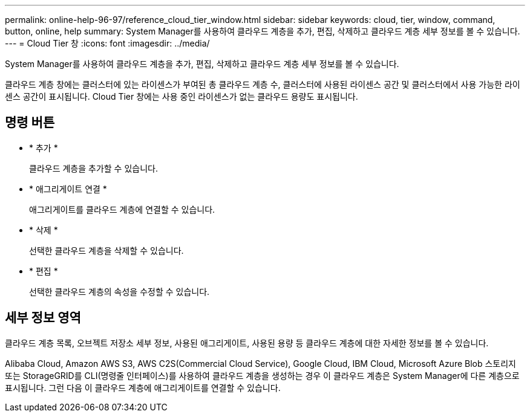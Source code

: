 ---
permalink: online-help-96-97/reference_cloud_tier_window.html 
sidebar: sidebar 
keywords: cloud, tier, window, command, button, online, help 
summary: System Manager를 사용하여 클라우드 계층을 추가, 편집, 삭제하고 클라우드 계층 세부 정보를 볼 수 있습니다. 
---
= Cloud Tier 창
:icons: font
:imagesdir: ../media/


[role="lead"]
System Manager를 사용하여 클라우드 계층을 추가, 편집, 삭제하고 클라우드 계층 세부 정보를 볼 수 있습니다.

클라우드 계층 창에는 클러스터에 있는 라이센스가 부여된 총 클라우드 계층 수, 클러스터에 사용된 라이센스 공간 및 클러스터에서 사용 가능한 라이센스 공간이 표시됩니다. Cloud Tier 창에는 사용 중인 라이센스가 없는 클라우드 용량도 표시됩니다.



== 명령 버튼

* * 추가 *
+
클라우드 계층을 추가할 수 있습니다.

* * 애그리게이트 연결 *
+
애그리게이트를 클라우드 계층에 연결할 수 있습니다.

* * 삭제 *
+
선택한 클라우드 계층을 삭제할 수 있습니다.

* * 편집 *
+
선택한 클라우드 계층의 속성을 수정할 수 있습니다.





== 세부 정보 영역

클라우드 계층 목록, 오브젝트 저장소 세부 정보, 사용된 애그리게이트, 사용된 용량 등 클라우드 계층에 대한 자세한 정보를 볼 수 있습니다.

Alibaba Cloud, Amazon AWS S3, AWS C2S(Commercial Cloud Service), Google Cloud, IBM Cloud, Microsoft Azure Blob 스토리지 또는 StorageGRID를 CLI(명령줄 인터페이스)를 사용하여 클라우드 계층을 생성하는 경우 이 클라우드 계층은 System Manager에 다른 계층으로 표시됩니다. 그런 다음 이 클라우드 계층에 애그리게이트를 연결할 수 있습니다.
